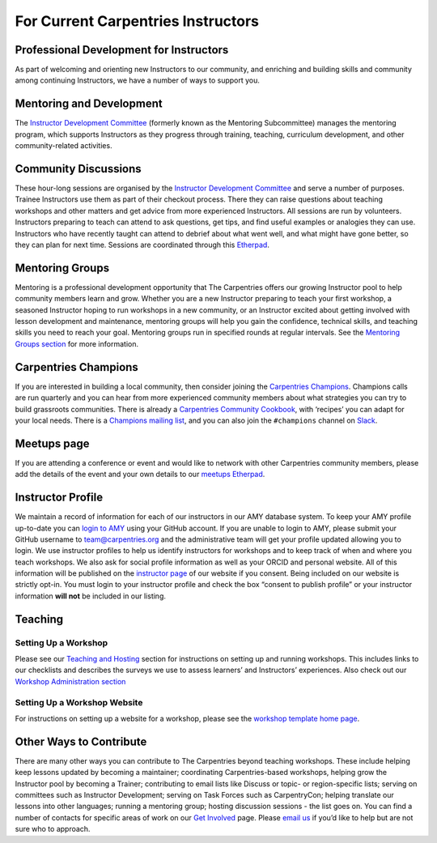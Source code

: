 For Current Carpentries Instructors
-----------------------------------

Professional Development for Instructors
~~~~~~~~~~~~~~~~~~~~~~~~~~~~~~~~~~~~~~~~

As part of welcoming and orienting new Instructors to our community, and
enriching and building skills and community among continuing
Instructors, we have a number of ways to support you.

Mentoring and Development
~~~~~~~~~~~~~~~~~~~~~~~~~

The `Instructor Development
Committee <https://docs.carpentries.org/topic_folders/instructor_development/instructor_development_committee.html>`__
(formerly known as the Mentoring Subcommittee) manages the mentoring
program, which supports Instructors as they progress through training,
teaching, curriculum development, and other community-related
activities.

Community Discussions
~~~~~~~~~~~~~~~~~~~~~

These hour-long sessions are organised by the `Instructor Development
Committee <https://docs.carpentries.org/topic_folders/instructor_development/instructor_development_committee.html>`__
and serve a number of purposes. Trainee Instructors use them as part of
their checkout process. There they can raise questions about teaching
workshops and other matters and get advice from more experienced
Instructors. All sessions are run by volunteers. Instructors preparing
to teach can attend to ask questions, get tips, and find useful examples
or analogies they can use. Instructors who have recently taught can
attend to debrief about what went well, and what might have gone better,
so they can plan for next time. Sessions are coordinated through this
`Etherpad <https://pad.carpentries.org/community-discussions>`__.

Mentoring Groups
~~~~~~~~~~~~~~~~

Mentoring is a professional development opportunity that The Carpentries
offers our growing Instructor pool to help community members learn and
grow. Whether you are a new Instructor preparing to teach your first
workshop, a seasoned Instructor hoping to run workshops in a new
community, or an Instructor excited about getting involved with lesson
development and maintenance, mentoring groups will help you gain the
confidence, technical skills, and teaching skills you need to reach your
goal. Mentoring groups run in specified rounds at regular intervals. See
the `Mentoring Groups
section <https://docs.carpentries.org/topic_folders/instructor_development/mentoring_groups.html>`__
for more information.

Carpentries Champions
~~~~~~~~~~~~~~~~~~~~~

If you are interested in building a local community, then consider
joining the `Carpentries
Champions <https://pad.carpentries.org/champions>`__. Champions calls
are run quarterly and you can hear from more experienced community
members about what strategies you can try to build grassroots
communities. There is already a `Carpentries Community
Cookbook <https://cookbook.carpentries.org/>`__, with ‘recipes’ you can
adapt for your local needs. There is a `Champions mailing
list <https://carpentries.topicbox.com/groups/champions>`__, and you can
also join the ``#champions`` channel on
`Slack <https://swc-slack-invite.herokuapp.com/>`__.

Meetups page
~~~~~~~~~~~~

If you are attending a conference or event and would like to network
with other Carpentries community members, please add the details of the
event and your own details to our `meetups
Etherpad <https://pad.carpentries.org/swc-events-meetup>`__.

Instructor Profile
~~~~~~~~~~~~~~~~~~

We maintain a record of information for each of our instructors in our
AMY database system. To keep your AMY profile up-to-date you can `login
to AMY <https://amy.carpentries.org/>`__ using your GitHub account. If
you are unable to login to AMY, please submit your GitHub username to
team@carpentries.org and the administrative team will get your profile
updated allowing you to login. We use instructor profiles to help us
identify instructors for workshops and to keep track of when and where
you teach workshops. We also ask for social profile information as well
as your ORCID and personal website. All of this information will be
published on the `instructor
page <https://carpentries.org/instructors>`__ of our website if you
consent. Being included on our website is strictly opt-in. You must
login to your instructor profile and check the box “consent to publish
profile” or your instructor information **will not** be included in our
listing. |AMY Database tool login window, allowing login with
username/password or GitHub account|

Teaching
~~~~~~~~

Setting Up a Workshop
^^^^^^^^^^^^^^^^^^^^^

Please see our `Teaching and
Hosting <https://docs.carpentries.org/topic_folders/hosts_instructors/index.html>`__
section for instructions on setting up and running workshops. This
includes links to our checklists and describes the surveys we use to
assess learners’ and Instructors’ experiences. Also check out our
`Workshop Administration
section <https://docs.carpentries.org/topic_folders/workshop_administration/index.html>`__

Setting Up a Workshop Website
^^^^^^^^^^^^^^^^^^^^^^^^^^^^^

For instructions on setting up a website for a workshop, please see the
`workshop template home
page <https://github.com/carpentries/workshop-template>`__.

Other Ways to Contribute
~~~~~~~~~~~~~~~~~~~~~~~~

There are many other ways you can contribute to The Carpentries beyond
teaching workshops. These include helping keep lessons updated by
becoming a maintainer; coordinating Carpentries-based workshops, helping
grow the Instructor pool by becoming a Trainer; contributing to email
lists like Discuss or topic- or region-specific lists; serving on
committees such as Instructor Development; serving on Task Forces such
as CarpentryCon; helping translate our lessons into other languages;
running a mentoring group; hosting discussion sessions - the list goes
on. You can find a number of contacts for specific areas of work on our
`Get Involved <https://carpentries.org/community/>`__ page. Please
`email us <mailto:team@carpentries.org>`__ if you’d like to help but are
not sure who to approach.

.. |AMY Database tool login window, allowing login with username/password or GitHub account| image:: https://docs.carpentries.org/_images/amy_login_screen.png


